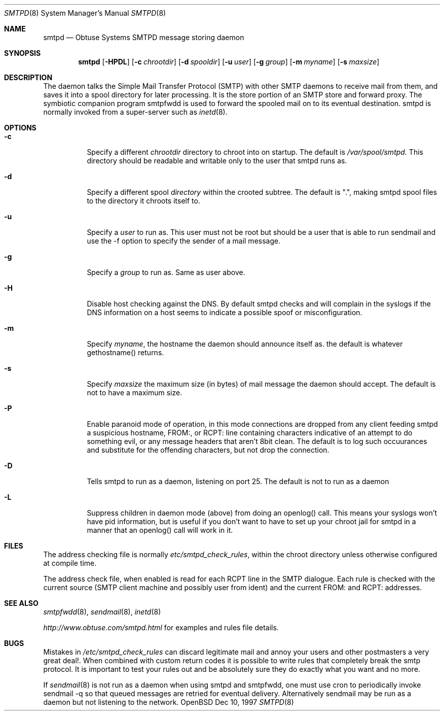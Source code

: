 .\"	$Id$
.Dd Dec 10, 1997
.Dt SMTPD 8
.Os OpenBSD
.Sh NAME
.Nm smtpd
.Nd
Obtuse Systems SMTPD message storing daemon
.Sh SYNOPSIS
.Nm smtpd
.Op Fl HPDL
.Op Fl c Ar chrootdir
.Op Fl d Ar spooldir
.Op Fl u Ar user
.Op Fl g Ar group
.Op Fl m Ar myname
.Op Fl s Ar maxsize
.Sh DESCRIPTION
The
.Nmsmtpd
daemon talks the Simple Mail Transfer Protocol (SMTP) with
other SMTP daemons to receive mail from them, and saves it into a spool
directory for later processing. It is the store portion of an SMTP
store and forward proxy. The symbiotic companion program smtpfwdd is
used to forward the spooled mail on to its eventual destination.
smtpd is normally invoked from a super-server such as 
.Xr inetd 8 . 
.Sh OPTIONS
.Bl -tag -width Ds
.It Fl c
Specify a different 
.Ar chrootdir
directory to chroot into on startup. The default is 
.Pa /var/spool/smtpd.  
This directory should be readable and writable only to the user that
smtpd runs as.
.It Fl d
Specify a different spool
.Ar directory
within the crooted subtree. The default is ".", making smtpd spool
files to the directory it chroots itself to.
.It Fl u
Specify a 
.Ar user 
to run as. This user must not be root but
should be a user that is able to run sendmail and use the
-f option to specify the sender of a mail message.
.It Fl g 
Specify a 
.Ar group 
to run as. Same as user above.
.It Fl H
Disable host checking against the DNS. By default smtpd checks
and will complain in the syslogs if the DNS information on a host
seems to indicate a possible spoof or misconfiguration.
.It Fl m
Specify
.Ar myname ,
the hostname the daemon should announce itself
as. the default is whatever gethostname() returns.
.It Fl s
Specify 
.Ar maxsize
the maximum size (in bytes) of mail message the
daemon should accept. The default is not to have a maximum size.
.It Fl P
Enable paranoid mode of operation, in this mode connections are
dropped from any client feeding smtpd a suspicious hostname,
FROM:, or RCPT: line containing characters indicative of an
attempt to do something evil, or any message headers that aren't
8bit clean. The default is to log such occuurances and substitute
for the offending characters, but not drop the connection.
.It Fl D
Tells smtpd to run as a daemon, listening on port 25. The
default is not to run as a daemon
.It Fl L
Suppress children in daemon mode (above) from doing an
openlog() call. This means your syslogs won't have pid
information, but is useful if you don't want to have to set up
your chroot jail for smtpd in a manner that an openlog() call will
work in it.
.Sh FILES
The address checking file is normally 
.Pa etc/smtpd_check_rules ,
within the chroot directory unless otherwise configured at compile time.
.Pp
The address check file, when enabled is read for each RCPT line in the
SMTP dialogue. Each rule is checked with the current  source (SMTP
client machine and possibly user from ident) and the current FROM: and
RCPT: addresses. 
.Sh SEE ALSO
.Xr smtpfwdd 8 ,
.Xr sendmail 8 ,
.Xr inetd 8
.Pp
.Pa http://www.obtuse.com/smtpd.html
for examples and rules file details.
.Sh BUGS
Mistakes in
.Pa /etc/smtpd_check_rules 
can discard legitimate mail and annoy
your users and other postmasters a very great deal!. When
combined with custom return codes it is possible to write rules
that completely break the smtp protocol. It is important to test
your rules out and be absolutely sure they do exactly what you
want and no more.
.Pp
If 
.Xr sendmail 8
is not run as a daemon when using smtpd and
smtpfwdd, one must use cron to periodically invoke sendmail -q so that
queued messages are retried for eventual delivery. Alternatively sendmail
may be run as a daemon but not listening to the network.
.Pp

